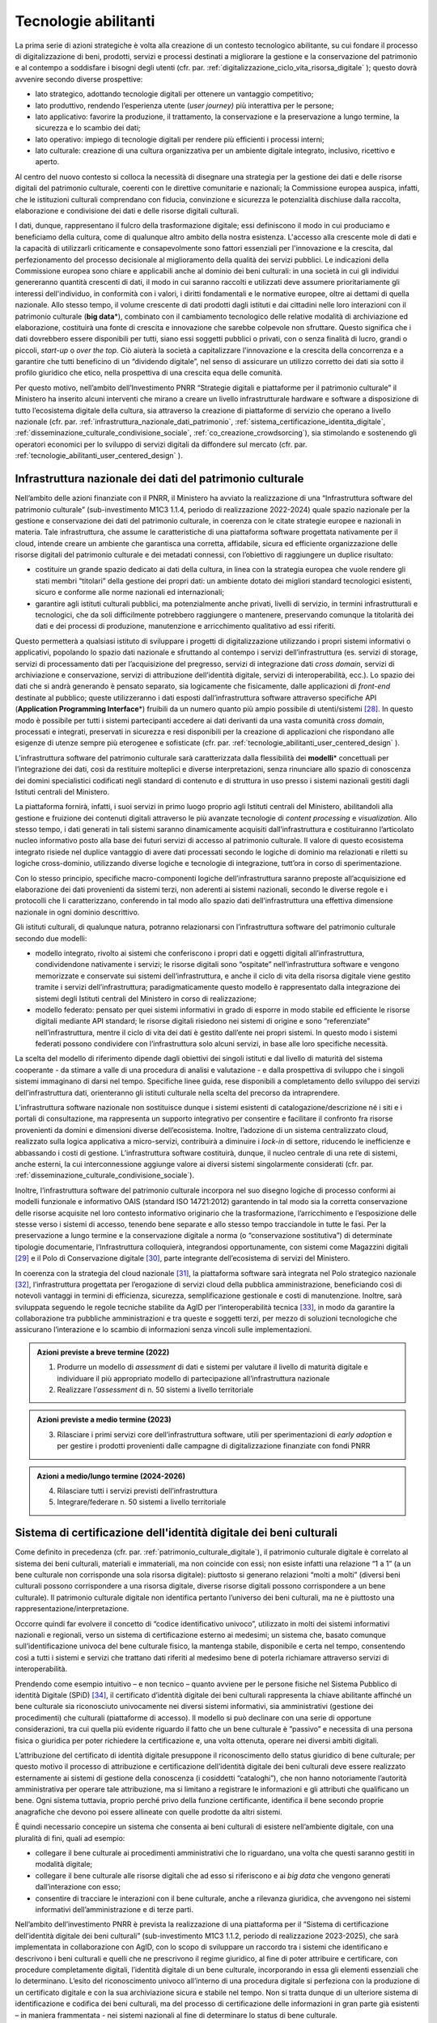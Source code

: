 .. _tecnologie-abilitanti:

Tecnologie abilitanti
=====================

La prima serie di azioni strategiche è volta alla creazione di un
contesto tecnologico abilitante, su cui fondare il processo di
digitalizzazione di beni, prodotti, servizi e processi destinati a
migliorare la gestione e la conservazione del patrimonio e al
contempo a soddisfare i bisogni degli utenti (cfr. par. :ref:`digitalizzazione_ciclo_vita_risorsa_digitale` );
questo dovrà avvenire secondo diverse prospettive:

-  lato strategico, adottando tecnologie digitali per ottenere un
   vantaggio competitivo;

-  lato produttivo, rendendo l’esperienza utente (*user journey)*
   più interattiva per le persone;

-  lato applicativo: favorire la produzione, il trattamento, la
   conservazione e la preservazione a lungo termine, la sicurezza
   e lo scambio dei dati;

-  lato operativo: impiego di tecnologie digitali per rendere più
   efficienti i processi interni;

-  lato culturale: creazione di una cultura organizzativa per un
   ambiente digitale integrato, inclusivo, ricettivo e aperto.

Al centro del nuovo contesto si colloca la necessità di disegnare
una strategia per la gestione dei dati e delle risorse digitali
del patrimonio culturale, coerenti con le direttive comunitarie e
nazionali; la Commissione europea auspica, infatti, che le
istituzioni culturali comprendano con fiducia, convinzione e
sicurezza le potenzialità dischiuse dalla raccolta, elaborazione e
condivisione dei dati e delle risorse digitali culturali.

I dati, dunque, rappresentano il fulcro della trasformazione
digitale; essi definiscono il modo in cui produciamo e beneficiamo
della cultura, come di qualunque altro ambito della nostra
esistenza. L'accesso alla crescente mole di dati e la capacità di
utilizzarli criticamente e consapevolmente sono fattori essenziali
per l'innovazione e la crescita, dal perfezionamento del processo
decisionale al miglioramento della qualità dei servizi pubblici.
Le indicazioni della Commissione europea sono chiare e applicabili
anche al dominio dei beni culturali: in una società in cui gli
individui genereranno quantità crescenti di dati, il modo in cui
saranno raccolti e utilizzati deve assumere prioritariamente gli
interessi dell'individuo, in conformità con i valori, i diritti
fondamentali e le normative europee, oltre ai dettami di quella
nazionale. Allo stesso tempo, il volume crescente di dati prodotti
dagli istituti e dai cittadini nelle loro interazioni con il
patrimonio culturale (**big data**\*), combinato con il
cambiamento tecnologico delle relative modalità di archiviazione
ed elaborazione, costituirà una fonte di crescita e innovazione
che sarebbe colpevole non sfruttare.  Questo significa che i dati
dovrebbero essere disponibili per tutti, siano essi soggetti
pubblici o privati, con o senza finalità di lucro, grandi o
piccoli, *start-up* o *over the top*. Ciò aiuterà la società a
capitalizzare l'innovazione e la crescita della concorrenza e a
garantire che tutti beneficino di un “dividendo digitale”, nel
senso di assicurare un utilizzo corretto dei dati sia sotto il
profilo giuridico che etico, nella prospettiva di una crescita
equa delle comunità.

Per questo motivo, nell’ambito dell’Investimento PNRR “Strategie
digitali e piattaforme per il patrimonio culturale” il Ministero
ha inserito alcuni interventi che mirano a creare un livello
infrastrutturale hardware e software a disposizione di tutto
l’ecosistema digitale della cultura, sia attraverso la creazione
di piattaforme di servizio che operano a livello nazionale (cfr.  par. :ref:`infrastruttura_nazionale_dati_patrimonio`, :ref:`sistema_certificazione_identita_digitale`, :ref:`disseminazione_culturale_condivisione_sociale`, :ref:`co_creazione_crowdsorcing`), sia stimolando e sostenendo gli operatori economici per lo sviluppo di servizi digitali da
diffondere sul mercato (cfr. par. :ref:`tecnologie_abilitanti_user_centered_design` ).

.. _infrastruttura_nazionale_dati_patrimonio:

Infrastruttura nazionale dei dati del patrimonio culturale
----------------------------------------------------------

Nell’ambito delle azioni finanziate con il PNRR, il Ministero ha
avviato la realizzazione di una “Infrastruttura software del
patrimonio culturale” (sub-investimento M1C3 1.1.4, periodo di
realizzazione 2022-2024) quale spazio nazionale per la gestione e
conservazione dei dati del patrimonio culturale, in coerenza con
le citate strategie europee e nazionali in materia. Tale
infrastruttura, che assume le caratteristiche di una piattaforma
software progettata nativamente per il cloud, intende creare un
ambiente che garantisca una corretta, affidabile, sicura ed
efficiente organizzazione delle risorse digitali del patrimonio
culturale e dei metadati connessi, con l’obiettivo di raggiungere
un duplice risultato:

-  costituire un grande spazio dedicato ai dati della cultura, in
   linea con la strategia europea che vuole rendere gli stati
   membri “titolari” della gestione dei propri dati: un ambiente
   dotato dei migliori standard tecnologici esistenti, sicuro e
   conforme alle norme nazionali ed internazionali;

-  garantire agli istituti culturali pubblici, ma potenzialmente
   anche privati, livelli di servizio, in termini infrastrutturali
   e tecnologici, che da soli difficilmente potrebbero raggiungere
   o mantenere, preservando comunque la titolarità dei dati e dei
   processi di produzione, manutenzione e arricchimento
   qualitativo ad essi riferiti.

Questo permetterà a qualsiasi istituto di sviluppare i progetti di
digitalizzazione utilizzando i propri sistemi informativi o
applicativi, popolando lo spazio dati nazionale e sfruttando al
contempo i servizi dell’infrastruttura (es. servizi di storage,
servizi di processamento dati per l’acquisizione del pregresso,
servizi di integrazione dati *cross domain*, servizi di
archiviazione e conservazione, servizi di attribuzione
dell’identità digitale, servizi di interoperabilità, ecc.).  Lo
spazio dei dati che si andrà generando è pensato separato, sia
logicamente che fisicamente, dalle applicazioni di *front-end*
destinate al pubblico; queste utilizzeranno i dati esposti
dall’infrastruttura software attraverso specifiche API
(**Application Programming Interface**\*) fruibili da un numero
quanto più ampio possibile di utenti/sistemi [28]_. In questo modo
è possibile per tutti i sistemi partecipanti accedere ai dati
derivanti da una vasta comunità *cross domain*, processati e
integrati, preservati in sicurezza e resi disponibili per la
creazione di applicazioni che rispondano alle esigenze di utenze
sempre più eterogenee e sofisticate (cfr. par. :ref:`tecnologie_abilitanti_user_centered_design` ).

L’infrastruttura software del patrimonio culturale sarà
caratterizzata dalla flessibilità dei **modelli**\* concettuali
per l’integrazione dei dati, così da restituire molteplici e
diverse interpretazioni, senza rinunciare allo spazio di
conoscenza dei domini specialistici codificati negli standard di
contenuto e di struttura in uso presso i sistemi nazionali gestiti
dagli Istituti centrali del Ministero.

La piattaforma fornirà, infatti, i suoi servizi in primo luogo
proprio agli Istituti centrali del Ministero, abilitandoli alla
gestione e fruizione dei contenuti digitali attraverso le più
avanzate tecnologie di *content processing* e *visualization*.
Allo stesso tempo, i dati generati in tali sistemi saranno
dinamicamente acquisiti dall’infrastruttura e costituiranno
l’articolato nucleo informativo posto alla base dei futuri servizi
di accesso al patrimonio culturale.  Il valore di questo
ecosistema integrato risiede nel duplice vantaggio di avere dati
processati secondo le logiche di dominio ma relazionati e riletti
su logiche cross-dominio, utilizzando diverse logiche e tecnologie
di integrazione, tutt’ora in corso di sperimentazione.

Con lo stesso principio, specifiche macro-componenti logiche
dell’infrastruttura saranno preposte all’acquisizione ed
elaborazione dei dati provenienti da sistemi terzi, non aderenti
ai sistemi nazionali, secondo le diverse regole e i protocolli che
li caratterizzano, conferendo in tal modo allo spazio dati
dell’infrastruttura una effettiva dimensione nazionale in ogni
dominio descrittivo.

Gli istituti culturali, di qualunque natura, potranno relazionarsi
con l’infrastruttura software del patrimonio culturale secondo due
modelli:

-  modello integrato, rivolto ai sistemi che conferiscono i propri
   dati e oggetti digitali all’infrastruttura, condividendone
   nativamente i servizi; le risorse digitali sono “ospitate”
   nell’infrastruttura software e vengono memorizzate e conservate
   sui sistemi dell’infrastruttura, e anche il ciclo di vita della
   risorsa digitale viene gestito tramite i servizi
   dell’infrastruttura; paradigmaticamente questo modello è
   rappresentato dalla integrazione dei sistemi degli Istituti
   centrali del Ministero in corso di realizzazione;

-  modello federato: pensato per quei sistemi informativi in grado
   di esporre in modo stabile ed efficiente le risorse digitali
   mediante API standard; le risorse digitali risiedono nei
   sistemi di origine e sono “referenziate” nell’infrastruttura,
   mentre il ciclo di vita dei dati è gestito dall’ente nei propri
   sistemi. In questo modo i sistemi federati possono condividere
   con l’infrastruttura solo alcuni servizi, in base alle loro
   specifiche necessità.

La scelta del modello di riferimento dipende dagli obiettivi dei
singoli istituti e dal livello di maturità del sistema cooperante
- da stimare a valle di una procedura di analisi e valutazione - e
dalla prospettiva di sviluppo che i singoli sistemi immaginano di
darsi nel tempo. Specifiche linee guida, rese disponibili a
completamento dello sviluppo dei servizi dell’infrastruttura dati,
orienteranno gli istituti culturale nella scelta del precorso da
intraprendere.

L’infrastruttura software nazionale non sostituisce dunque i
sistemi esistenti di catalogazione/descrizione né i siti e i
portali di consultazione, ma rappresenta un supporto integrativo
per consentire e facilitare il confronto fra risorse provenienti
da domini e dimensioni diverse dell’ecosistema. Inoltre,
l’adozione di un sistema centralizzato cloud, realizzato sulla
logica applicativa a micro-servizi, contribuirà a diminuire i
*lock-in* di settore, riducendo le inefficienze e abbassando i
costi di gestione. L’infrastruttura software costituirà, dunque,
il nucleo centrale di una rete di sistemi, anche esterni, la cui
interconnessione aggiunge valore ai diversi sistemi singolarmente
considerati (cfr. par. :ref:`disseminazione_culturale_condivisione_sociale`).

Inoltre, l’infrastruttura software del patrimonio culturale
incorpora nel suo disegno logiche di processo conformi ai modelli
funzionale e informativo OAIS (standard ISO 14721:2012) garantendo
in tal modo sia la corretta conservazione delle risorse acquisite
nel loro contesto informativo originario che la trasformazione,
l’arricchimento e l’esposizione delle stesse verso i sistemi di
accesso, tenendo bene separate e allo stesso tempo tracciandole in
tutte le fasi. Per la preservazione a lungo termine e la
conservazione digitale a norma (o “conservazione sostitutiva”) di
determinate tipologie documentarie, l’Infrastruttura colloquierà,
integrandosi opportunamente, con sistemi come Magazzini digitali
[29]_ e il Polo di Conservazione digitale [30]_, parte integrante
dell’ecosistema di servizi del Ministero.

In coerenza con la strategia del cloud nazionale [31]_, la
piattaforma software sarà integrata nel Polo strategico nazionale
[32]_, l’infrastruttura progettata per l’erogazione di servizi
cloud della pubblica amministrazione, beneficiando così di
notevoli vantaggi in termini di efficienza, sicurezza,
semplificazione gestionale e costi di manutenzione. Inoltre, sarà
sviluppata seguendo le regole tecniche stabilite da AgID per
l’interoperabilità tecnica [33]_, in modo da garantire la
collaborazione tra pubbliche amministrazioni e tra queste e
soggetti terzi, per mezzo di soluzioni tecnologiche che assicurano
l’interazione e lo scambio di informazioni senza vincoli sulle
implementazioni.

.. admonition:: Azioni previste a breve termine (2022)

    1) Produrre un modello di *assessment* di dati e sistemi per valutare il livello di maturità digitale e individuare il più appropriato modello di partecipazione all’infrastruttura nazionale

    2) Realizzare l’*assessment* di n. 50 sistemi a livello territoriale

.. admonition:: Azioni previste a medio termine (2023)

  3) Rilasciare i primi servizi core dell’infrastruttura software, utili per sperimentazioni di *early adoption* e per gestire i prodotti provenienti dalle campagne di digitalizzazione finanziate con fondi PNRR

.. admonition:: Azioni a medio/lungo termine (2024-2026)

  4) Rilasciare tutti i servizi previsti dell’infrastruttura

  5) Integrare/federare n. 50 sistemi a livello territoriale

.. _sistema_certificazione_identita_digitale:

Sistema di certificazione dell'identità digitale dei beni culturali
-------------------------------------------------------------------

Come definito in precedenza (cfr. par. :ref:`patrimonio_culturale_digitale`), il patrimonio culturale digitale è correlato al sistema dei beni culturali,
materiali e immateriali, ma non coincide con essi; non esiste
infatti una relazione “1 a 1” (a un bene culturale non corrisponde
una sola risorsa digitale): piuttosto si generano relazioni “molti
a molti” (diversi beni culturali possono corrispondere a una
risorsa digitale, diverse risorse digitali possono corrispondere a
un bene culturale). Il patrimonio culturale digitale non
identifica pertanto l’universo dei beni culturali, ma ne è
piuttosto una rappresentazione/interpretazione.

Occorre quindi far evolvere il concetto di “codice identificativo
univoco”, utilizzato in molti dei sistemi informativi nazionali e
regionali, verso un sistema di certificazione esterno ai medesimi;
un sistema che, basato comunque sull’identificazione univoca del
bene culturale fisico, la mantenga stabile, disponibile e certa
nel tempo, consentendo così a tutti i sistemi e servizi che
trattano dati riferiti al medesimo bene di poterla richiamare
attraverso servizi di interoperabilità.

Prendendo come esempio intuitivo – e non tecnico – quanto avviene
per le persone fisiche nel Sistema Pubblico di identità Digitale
(SPiD) [34]_, il certificato d’identità digitale dei beni
culturali rappresenta la chiave abilitante affinché un bene
culturale sia riconosciuto univocamente nei diversi sistemi
informativi, sia amministrativi (gestione dei procedimenti) che
culturali (piattaforme di accesso). Il modello si può declinare
con una serie di opportune considerazioni, tra cui quella più
evidente riguardo il fatto che un bene culturale è ”passivo” e
necessita di una persona fisica o giuridica per poter richiedere
la certificazione e, una volta ottenuta, operare nei diversi
ambiti digitali.

L’attribuzione del certificato di identità digitale presuppone il
riconoscimento dello status giuridico di bene culturale; per
questo motivo il processo di attribuzione e certificazione
dell’identità digitale dei beni culturali deve essere realizzato
esternamente ai sistemi di gestione della conoscenza (i cosiddetti
“cataloghi”), che non hanno notoriamente l’autorità amministrativa
per operare tale attribuzione, ma si limitano a registrare le
informazioni e gli attributi che qualificano un bene. Ogni sistema
tuttavia, proprio perché privo della funzione certificante,
identifica il bene secondo proprie anagrafiche che devono poi
essere allineate con quelle prodotte da altri sistemi.

È quindi necessario concepire un sistema che consenta ai beni
culturali di esistere nell’ambiente digitale, con una pluralità di
fini, quali ad esempio:

-  collegare il bene culturale ai procedimenti amministrativi che
   lo riguardano, una volta che questi saranno gestiti in modalità
   digitale;

-  collegare il bene culturale alle risorse digitali che ad esso
   si riferiscono e ai *big data* che vengono generati
   dall’interazione con esso;

-  consentire di tracciare le interazioni con il bene culturale,
   anche a rilevanza giuridica, che avvengono nei sistemi
   informativi dell’amministrazione e di terze parti.

Nell’ambito dell’investimento PNRR è prevista la realizzazione di
una piattaforma per il “Sistema di certificazione dell’identità
digitale dei beni culturali” (sub-investimento M1C3 1.1.2, periodo
di realizzazione 2023-2025), che sarà implementata in
collaborazione con AgID, con lo scopo di sviluppare un raccordo
tra i sistemi che identificano e descrivono i beni culturali e
quelli che ne prescrivono il regime giuridico, al fine di poter
attribuire e certificare, con procedure completamente digitali,
l’identità digitale di un bene culturale, incorporando in essa gli
elementi essenziali che lo determinano. L’esito del riconoscimento
univoco all’interno di una procedura digitale si perfeziona con la
produzione di un certificato digitale e con la sua archiviazione
sicura e stabile nel tempo. Non si tratta dunque di un ulteriore
sistema di identificazione e codifica dei beni culturali, ma del
processo di certificazione delle informazioni in gran parte già
esistenti – in maniera frammentata - nei sistemi nazionali al fine
di determinare lo status di bene culturale.

Tale sistema costituirà il presupposto per la digitalizzazione dei
procedimenti amministrativi e dei processi di gestione dei beni
culturali, in analogia con i progressi compiuti in termini di
semplificazione, sicurezza ed efficienza al pari di altri servizi
abilitanti come lo SPiD, la Carta Nazionale dei Servizi o PagoPA.
Inoltre, potrà aprire la strada all’applicazione in futuro degli
**smart contract**\* nell’ambito dei beni culturali, anche se tale
prospettiva al momento non è in fase di sviluppo.

.. admonition:: Azioni previste a breve termine (2022)

  1) Benchmark delle soluzioni esistenti

.. admonition:: Azioni previste a medio termine (2023)

  2) Definizione dei requisiti del sistema e del modello di governance

.. admonition:: Azioni a medio/lungo termine (2024-2026)

  3) Realizzazione e messa in produzione del sistema

.. _tecnologie_abilitanti_user_centered_design:

Tecnologie abilitanti per un *user-centered design*
---------------------------------------------------

Le tecnologie giocano un ruolo chiave nel processo di cambiamento
provocato dalla trasformazione digitale. Nuovi strumenti
permettono di connettere il patrimonio culturale con le persone,
le imprese, gli enti non commerciali e le industrie creative,
favorendo la maturazione e la crescita del mercato dei servizi
culturali progettati secondo logiche che mettono al centro
l’esperienza dell’utente (*user-centered design*); gli algoritmi
di intelligenza artificiale offrono possibilità inattese di
organizzazione, interpretazione e manipolazione dei dati; gli
sviluppi di prodotti e servizi interattivi (*interaction design*)e
delle tecnologie di visualizzazione immersiva - come la realtà
virtuale, aumentata e mista - ammettono sguardi inediti sulle
collezioni e consegnano agli operatori culturali potenti strumenti
per l’**edutainment**\* (educazione e intrattenimento), la
comunicazione, e lo studio e il godimento dei beni e del
patrimonio di conoscenze che li accompagnano; i *big data*,
sebbene non siano ancora pienamente sfruttati nel settore
culturale, oggi occupano una posizione centrale nella
determinazione delle strategie e dei modelli operativi delle
istituzioni pubbliche e nelle profilazioni degli utenti
propedeutiche alla personalizzazione dei servizi.

In questo panorama è opportuno conoscere e classificare le
tecnologie innovative applicabili al patrimonio culturale, al fine
di governare lo sviluppo degli applicativi in modo saggio,
coniugando logica, sostenibilità - ecologica, ambientale ed
economica - e tecnologie, operando scelte consapevoli e mirate al
riparo dalle tecnologie emergenti in un determinato momento.

L’innovazione tecnologica, infatti, non genera valore in sé: è
imprescindibile valutare preliminarmente come l’introduzione di
una determinata tecnologia si inserisce nei processi in essere
degli istituti culturali, in relazione al grado di maturità
digitale esistente. Secondo questa prospettiva, l’innovazione
tecnologica deve arrecare benefici su due piani:

-  Valorizzando i profili di competenza e il *know-how* che
   rappresentano il patrimonio conoscitivo sedimentato nel tempo
   dal personale della Pubblica amministrazione.

-  Rispondendo efficacemente ai bisogni degli utenti secondo
   logiche che non siano basate sulla scelta a priori di una
   determinata tecnologia ma che seguano un processo di
   *user-centered design,* focalizzato cioè sui comportamenti e
   sulle aspettative degli utenti (cfr. par. :ref:`co_creazione_crowdsorcing`).

Per abilitare lo sviluppo di queste applicazioni tecnologiche,
nell’ambito del PNRR è prevista la realizzazione di una
“Piattaforma dei servizi digitali per sviluppatori e imprese”
(sub-investimento M1C3 1.1.12, periodo di realizzazione 2024-2026)
per facilitare e sostenere l’espansione e l’integrazione di
servizi digitali innovativi da parte di soggetti pubblici e
privati, *start-up* e imprese culturali. La misura, la cui
attuazione si svilupperà tra il 2024 e il 2026, è tesa ad
acquisire alcune tecnologie abilitanti e applicazioni di base da
mettere a disposizione in formato aperto per successivi riutilizzi
finalizzati allo sviluppo di applicazioni innovative per il
patrimonio culturale. Al contempo sarà supportata, attraverso
specifiche linee di finanziamento erogate nell’ambito del PNRR, la
crescita di tali applicazioni per implementare un catalogo di
servizi ad alto valore aggiunto e potenziale creativo per la
ricerca, la gestione innovativa, la fruizione avanzata e la
valorizzazione del patrimonio culturale digitale, coerentemente
con la classificazione proposta nelle *Linee guida per la
classificazione di prodotti e servizi digitali, processi e modelli
di gestione* (cfr. par. :ref:`linee_guida_classificazione`).

.. admonition:: Azioni previste a breve termine (2022)

  1) Classificazione puntuale dei prodotti e servizi interessanti per l’ecosistema

  2) Analisi del mercato

.. admonition:: Azioni previste a medio termine (2023)

  3) Definizione dei bandi

.. admonition:: Azioni a medio/lungo termine (2024-2026)

  4) Erogazione contributi e realizzazione servizi

.. [28] Si predilige questo approccio quando il dato originale lo consente.  Esistono infatti delle eccezioni, come nel caso di dati lacunosi che possono essere ri-creati solo mediante le applicazioni.

.. [29] Magazzini Digitali è il servizio nazionale di conservazione e accesso ai documenti digitali **di interesse** culturale, curato dalla Biblioteca nazionale centrale di Firenze (BNCF), in collaborazione con la Biblioteca nazionale centrale di Roma (BNCR) e la Biblioteca nazionale Marciana di Venezia (BNM). Per i dettagli del servizio consulta il sito https://www.bncf.firenze.sbn.it/biblioteca/magazzini-digitali/

.. [30] Nell’ambito delle azioni finanziate con il PNRR, il Ministero ha avviato la realizzazione del “Polo di conservazione digitale” (sub-investimento M1C3 1.1.8, periodo di realizzazione 2022-2026), la cui realizzazione è affidata all’Archivio centrale dello Stato.  L’obiettivo generale del progetto è quello di regolamentare, in modo chiaro e uniforme, dalla fase di *pre-ingestion* a quella della *dissemination*, la policy conservativa del Ministero sia interna (Sistema di conservazione di medio-lungo periodo in house per le strutture del Ministero), sia nei confronti delle Amministrazioni statali che dovranno procedere al versamento dei loro archivi digitali nativi (o digitalizzati “a norma”) agli Archivi di Stato, secondo quanto disposto dalla vigente normativa sui beni culturali (Sistema di conservazione permanente degli Archivi di Stato), contribuendo, per quest’ultimo caso, a definire, in ragioni delle funzioni di tutela sugli archivi pubblici (quali beni culturali ab origine) esclusivamente in capo al Ministero, i requisiti e la policy che devono essere adottate dai sistemi conservativi delle PA statali (e, di riflesso, delle PA non statali), sia in house che in outsourcing, che custodiranno gli archivi digitali oggetto del successivo versamento al Sistema di conservazione permanente degli Archivi di Stato.

.. [31] Cfr.  https://innovazione.gov.it/dipartimento/focus/strategia-cloud-italia/

.. [32] Cfr.  https://innovazione.gov.it/dipartimento/focus/polo-strategico-nazionale/

.. [33] Cfr.  https://www.agid.gov.it/it/infrastrutture/sistema-pubblico-connettivita/il-nuovo-modello-interoperabilita

.. [34] Il Sistema Pubblico di Identità Digitale (SPID) è la chiave di accesso semplice, veloce e sicura ai servizi digitali delle amministrazioni locali e centrali. Un’unica credenziale (username e password) che rappresenta l’identità digitale e personale di ogni cittadino, con cui è riconosciuto dalla Pubblica Amministrazione per utilizzare in maniera personalizzata e sicura i servizi digitali. Per approfondimenti si rimanda al sito dedicato https://www.spid.gov.it/
